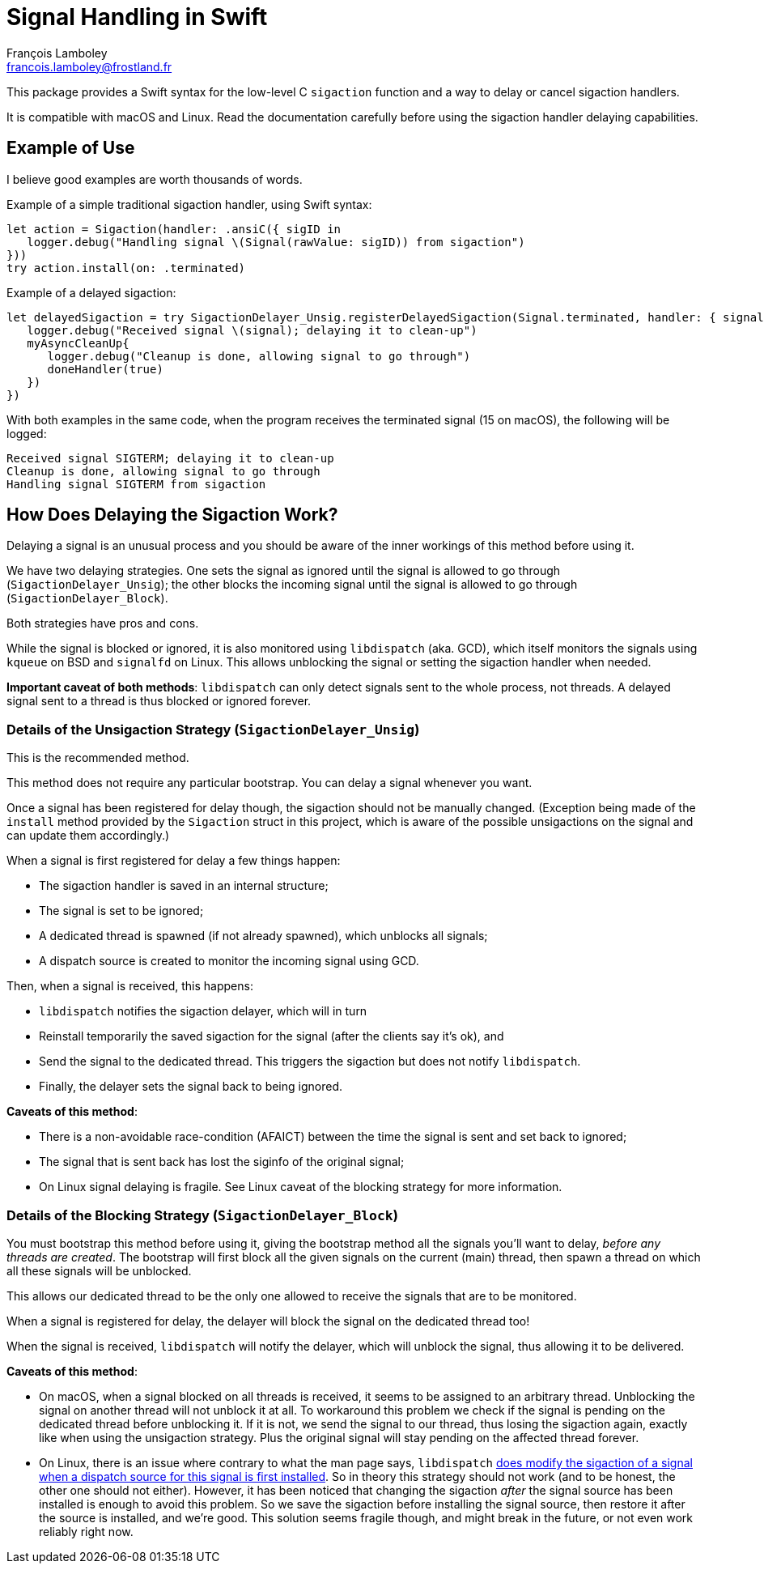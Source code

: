 = Signal Handling in Swift
François Lamboley <francois.lamboley@frostland.fr>

This package provides a Swift syntax for the low-level C `sigaction` function and a way to delay or cancel sigaction handlers.

It is compatible with macOS and Linux. Read the documentation carefully before using the sigaction handler delaying capabilities.

== Example of Use

I believe good examples are worth thousands of words.

Example of a simple traditional sigaction handler, using Swift syntax:

[source,swift]
----
let action = Sigaction(handler: .ansiC({ sigID in
   logger.debug("Handling signal \(Signal(rawValue: sigID)) from sigaction")
}))
try action.install(on: .terminated)
----

Example of a delayed sigaction:

[source,swift]
----
let delayedSigaction = try SigactionDelayer_Unsig.registerDelayedSigaction(Signal.terminated, handler: { signal, doneHandler in
   logger.debug("Received signal \(signal); delaying it to clean-up")
   myAsyncCleanUp{
      logger.debug("Cleanup is done, allowing signal to go through")
      doneHandler(true)
   })
})
----

With both examples in the same code, when the program receives the terminated signal (15 on macOS), the following will be logged:

[source,text]
----
Received signal SIGTERM; delaying it to clean-up
Cleanup is done, allowing signal to go through
Handling signal SIGTERM from sigaction
----

== How Does Delaying the Sigaction Work?

Delaying a signal is an unusual process and you should be aware of the inner workings of this method before using it.

We have two delaying strategies.
One sets the signal as ignored until the signal is allowed to go through (`SigactionDelayer_Unsig`);
 the other blocks the incoming signal until the signal is allowed to go through (`SigactionDelayer_Block`).

Both strategies have pros and cons.

While the signal is blocked or ignored, it is also monitored using `libdispatch` (aka. GCD),
 which itself monitors the signals using `kqueue` on BSD and `signalfd` on Linux.
This allows unblocking the signal or setting the sigaction handler when needed.

**Important caveat of both methods**:
`libdispatch` can only detect signals sent to the whole process, not threads.
A delayed signal sent to a thread is thus blocked or ignored forever.

=== Details of the Unsigaction Strategy (`SigactionDelayer_Unsig`)

This is the recommended method.

This method does not require any particular bootstrap.
You can delay a signal whenever you want.

Once a signal has been registered for delay though, the sigaction should not be manually changed.
(Exception being made of the `install` method provided by the `Sigaction` struct in this project,
 which is aware of the possible unsigactions on the signal and can update them accordingly.)

When a signal is first registered for delay a few things happen:

* The sigaction handler is saved in an internal structure;
* The signal is set to be ignored;
* A dedicated thread is spawned (if not already spawned), which unblocks all signals;
* A dispatch source is created to monitor the incoming signal using GCD.

Then, when a signal is received, this happens:

* `libdispatch` notifies the sigaction delayer, which will in turn
* Reinstall temporarily the saved sigaction for the signal (after the clients say it’s ok), and
* Send the signal to the dedicated thread. This triggers the sigaction but does not notify `libdispatch`.
* Finally, the delayer sets the signal back to being ignored.

**Caveats of this method**:

* There is a non-avoidable race-condition (AFAICT) between the time the signal is sent and set back to ignored;
* The signal that is sent back has lost the siginfo of the original signal;
* On Linux signal delaying is fragile. See Linux caveat of the blocking strategy for more information.

=== Details of the Blocking Strategy (`SigactionDelayer_Block`)

You must bootstrap this method before using it, giving the bootstrap method all the signals you’ll want to delay, _before any threads are created_.
The bootstrap will first block all the given signals on the current (main) thread,
 then spawn a thread on which all these signals will be unblocked.

This allows our dedicated thread to be the only one allowed to receive the signals that are to be monitored.

When a signal is registered for delay, the delayer will block the signal on the dedicated thread too!

When the signal is received, `libdispatch` will notify the delayer, which will unblock the signal, thus allowing it to be delivered.

**Caveats of this method**:

* On macOS, when a signal blocked on all threads is received, it seems to be assigned to an arbitrary thread.
Unblocking the signal on another thread will not unblock it at all.
To workaround this problem we check if the signal is pending on the dedicated thread before unblocking it.
If it is not, we send the signal to our thread, thus losing the sigaction again, exactly like when using the unsigaction strategy.
Plus the original signal will stay pending on the affected thread forever.
* On Linux, there is an issue where contrary to what the man page says, `libdispatch`
https://github.com/apple/swift-corelibs-libdispatch/pull/560[does modify the sigaction of a signal when a dispatch source for this signal is first installed].
So in theory this strategy should not work (and to be honest, the other one should not either).
However, it has been noticed that changing the sigaction _after_ the signal source has been installed is enough to avoid this problem.
So we save the sigaction before installing the signal source, then restore it after the source is installed, and we’re good.
This solution seems fragile though, and might break in the future, or not even work reliably right now.
